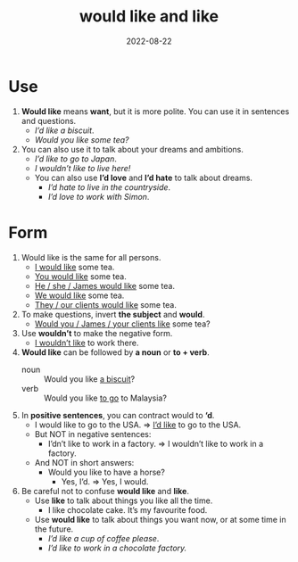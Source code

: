 #+title: would like and like
#+date: 2022-08-22
* Use
1) *Would like* means *want*, but it is more polite. You can use it in sentences and questions.
   - /I’d like a biscuit/.
   - /Would you like some tea?/
2) You can also use it to talk about your dreams and ambitions.
   - /I’d like to go to Japan/.
   - /I wouldn’t like to live here!/
   - You can also use *I’d love* and *I’d hate* to talk about dreams.
     - /I’d hate to live in the countryside/.
     - /I’d love to work with Simon/.
* Form
1) Would like is the same for all persons.
   - _I would like_ some tea.
   - _You would like_ some tea.
   - _He / she / James would like_ some tea.
   - _We would like_ some tea.
   - _They / our clients would like_ some tea.
2) To make questions, invert *the subject* and *would*.
   - _Would you / James / your clients like_ some tea?
3) Use *wouldn’t* to make the negative form.
   - _I wouldn’t like_ to work there.
4) *Would like* can be followed by *a noun* or *to + verb*.
   - noun :: Would you like _a biscuit_?
   - verb :: Would you like _to go_ to Malaysia?
5) In *positive sentences*, you can contract would to *‘d*.
   - I would like to go to the USA. => _I’d like_ to go to the USA.
   - But NOT in negative sentences:
     - I’dn’t like to work in a factory. => I wouldn’t like to work in a factory.
   - And NOT in short answers:
     - Would you like to have a horse?
       - Yes, I’d. => Yes, I would.
6) Be careful not to confuse *would like* and *like*.
   - Use *like* to talk about things you like all the time.
     - I like chocolate cake. It’s my favourite food.
   - Use *would like* to talk about things you want now, or at some time in the future.
     - /I’d like a cup of coffee please/.
     - /I’d like to work in a chocolate factory./
